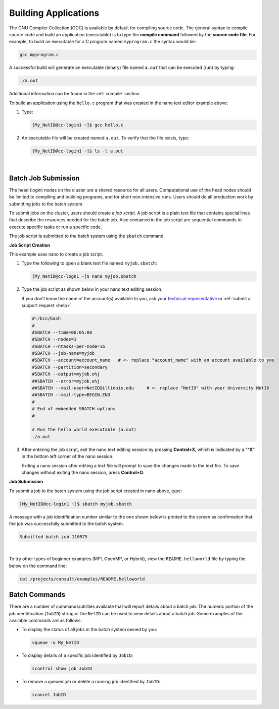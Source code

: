 .. _compile:

Building Applications
---------------------

The GNU Compiler Collection (GCC) is available by default for compiling source code. 
The general syntax to compile source code and build an application (executable) is to type the **compile command** followed by the **source code file**. 
For example, to build an executable for a C program named ``myprogram.c`` the syntax would be:

.. code-block:: terminal

   gcc myprogram.c

A successful build will generate an executable (binary) file named ``a.out`` that can be executed (run) by typing:

.. code-block:: terminal

   ./a.out

Additional information can be found in the :ref:`compile` section.

.. raw:: html

   <details>
   <summary><a><b>GCC Build Example</b> <i>(click to expand/collapse)</i></a></summary>

To build an application using the ``hello.c`` program that was created in the nano text editor example above:

#. Type:

   .. code-block:: terminal

      [My_NetID@cc-login1 ~]$ gcc hello.c

#. An executable file will be created named ``a.out``. To verify that the file exists, type:

   .. code-block:: terminal

      [My_NetID@cc-login1 ~]$ ls -l a.out

.. raw:: html

   </details>

|

.. _submit:

Batch Job Submission
~~~~~~~~~~~~~~~~~~~~

The head (login) nodes on the cluster are a shared resource for all users. Computational use of the head nodes should be limited to compiling and building programs, and for short non-intensive runs. 
Users should do all production work by submitting jobs to the batch system.

To submit jobs on the cluster, users should create a *job script*. 
A job script is a plain text file that contains special lines that describe the resources needed for the batch job. 
Also contained in the job script are sequential commands to execute specific tasks or run a specific code.

The job script is submitted to the batch system using the ``sbatch`` command.

.. raw:: html

   <details>
   <summary><a><b>Job Script Creation and Submission Example</b> <i>(click to expand/collapse)</i></a></summary>

**Job Script Creation**

This example uses nano to create a job script. 

#. Type the following to open a blank text file named ``myjob.sbatch``:

   .. code-block:: terminal

      [My_NetID@cc-logn1 ~]$ nano myjob.sbatch

#. Type the job script as shown below in your nano text editing session.

   If you don't know the name of the account(s) available to you, ask your `technical representative <https://campuscluster.illinois.edu/about/investors/>`_ or :ref:`submit a support request <help>`.

   .. code-block:: terminal

      #!/bin/bash
      #
      #SBATCH --time=00:05:00
      #SBATCH --nodes=1
      #SBATCH --ntasks-per-node=16
      #SBATCH --job-name=myjob
      #SBATCH --account=account_name   # <- replace "account_name" with an account available to you
      #SBATCH --partition=secondary
      #SBATCH --output=myjob.o%j
      ##SBATCH --error=myjob.e%j
      ##SBATCH --mail-user=NetID@illinois.edu     # <- replace "NetID" with your University NetID
      ##SBATCH --mail-type=BEGIN,END
      #
      # End of embedded SBATCH options
      #
   
      # Run the hello world executable (a.out)
      ./a.out

#. After entering the job script, exit the nano text editing session by pressing **Control+X**, which is indicated by a "**^X**" in the bottom left corner of the nano session. 

   Exiting a nano session after editing a text file will prompt to save the changes made to the text file. To save changes without exiting the nano session, press **Control+O**.

**Job Submission**

To submit a job to the batch system using the job script created in nano above, type:

.. code-block:: terminal

   [My_NetID@cc-login1 ~]$ sbatch myjob.sbatch

A message with a job identification number similar to the one shown below is printed to the screen as confirmation that the job was successfully submitted to the batch system.

.. code-block:: terminal

   Submitted batch job 110975

.. raw:: html

   </details>

|

To try other types of beginner examples (MPI, OpenMP, or Hybrid), view the ``README.helloworld`` file by typing the below on the command line:

.. code-block:: terminal

   cat /projects/consult/examples/README.helloworld

Batch Commands
~~~~~~~~~~~~~~

There are a number of commands/utilities available that will report details about a batch job. 
The numeric portion of the job identification (``JobID``) string or the ``NetID`` can be used to view details about a batch job. 
Some examples of the available commands are as follows:

- To display the status of all jobs in the batch system owned by you:

  .. code-block:: terminal

     squeue -u My_NetID

- To display details of a specific job identified by ``JobID``:

  .. code-block:: terminal

     scontrol show job JobID

- To remove a queued job or delete a running job identified by ``JobID``:

  .. code-block:: terminal

     scancel JobID
